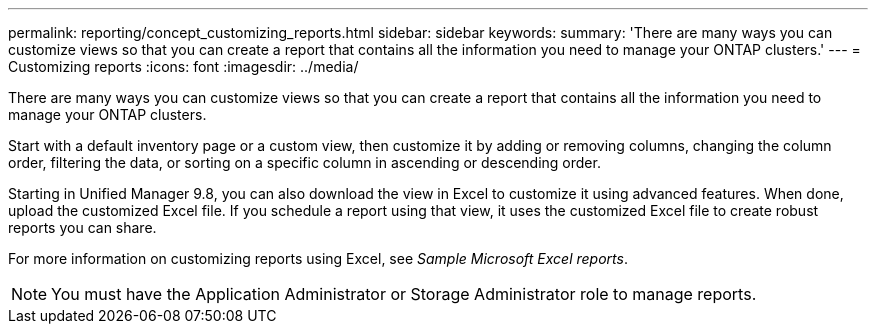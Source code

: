 ---
permalink: reporting/concept_customizing_reports.html
sidebar: sidebar
keywords: 
summary: 'There are many ways you can customize views so that you can create a report that contains all the information you need to manage your ONTAP clusters.'
---
= Customizing reports
:icons: font
:imagesdir: ../media/

[.lead]
There are many ways you can customize views so that you can create a report that contains all the information you need to manage your ONTAP clusters.

Start with a default inventory page or a custom view, then customize it by adding or removing columns, changing the column order, filtering the data, or sorting on a specific column in ascending or descending order.

Starting in Unified Manager 9.8, you can also download the view in Excel to customize it using advanced features. When done, upload the customized Excel file. If you schedule a report using that view, it uses the customized Excel file to create robust reports you can share.

For more information on customizing reports using Excel, see _Sample Microsoft Excel reports_.

[NOTE]
====
You must have the Application Administrator or Storage Administrator role to manage reports.
====
